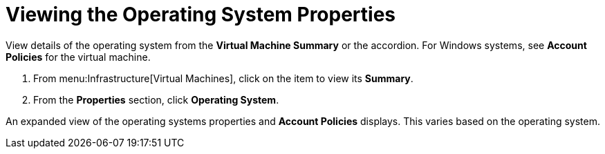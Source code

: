= Viewing the Operating System Properties

View details of the operating system from the *Virtual Machine Summary* or the accordion.
For Windows systems, see *Account Policies* for the virtual machine.

. From menu:Infrastructure[Virtual Machines], click on the item to view its *Summary*.
. From the *Properties* section, click *Operating System*.

An expanded view of the operating systems properties and *Account Policies* displays.
This varies based on the operating system.
